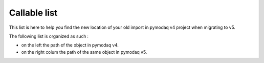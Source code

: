 
Callable list
=============

This list is here to help you find the new location of your old import in pymodaq v4 project when migrating to v5.

The following list is organized as such :

* on the left the path of the object in pymodaq v4.
* on the right colum the path of the same object in pymodaq v5.

.. csv-table:: Callable from 4 to 5
  :file: api_callable_v4to5/callablesfrom4to5.csv
  :header-rows: 1







